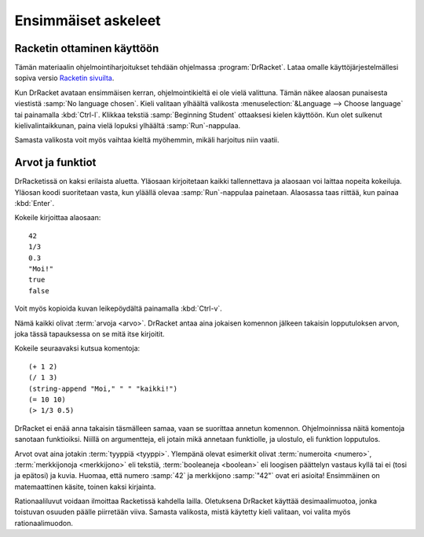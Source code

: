 Ensimmäiset askeleet
====================
Racketin ottaminen käyttöön
---------------------------
Tämän materiaalin ohjelmointiharjoitukset tehdään ohjelmassa :program:`DrRacket`.
Lataa omalle käyttöjärjestelmällesi sopiva versio `Racketin sivuilta <http://racket-lang.org/download/>`_.

Kun DrRacket avataan ensimmäisen kerran, ohjelmointikieltä ei ole vielä valittuna.
Tämän näkee alaosan punaisesta viestistä :samp:`No language chosen`.
Kieli valitaan ylhäältä valikosta :menuselection:`&Language --> Choose language`
tai painamalla :kbd:`Ctrl-l`. Klikkaa tekstiä :samp:`Beginning Student` ottaaksesi kielen käyttöön.
Kun olet sulkenut kielivalintaikkunan, paina vielä lopuksi ylhäältä :samp:`Run`-nappulaa.

Samasta valikosta voit myös vaihtaa kieltä myöhemmin, mikäli harjoitus niin vaatii.

Arvot ja funktiot
-----------------
DrRacketissä on kaksi erilaista aluetta.
Yläosaan kirjoitetaan kaikki tallennettava ja
alaosaan voi laittaa nopeita kokeiluja.
Yläosan koodi suoritetaan vasta, kun yläällä olevaa :samp:`Run`-nappulaa painetaan.
Alaosassa taas riittää, kun painaa :kbd:`Enter`.

Kokeile kirjoittaa alaosaan::

    42
    1/3
    0.3
    "Moi!"
    true
    false

Voit myös kopioida kuvan leikepöydältä painamalla :kbd:`Ctrl-v`.

.. image:: _static/kitten.jpg

Nämä kaikki olivat :term:`arvoja <arvo>`.
DrRacket antaa aina jokaisen komennon jälkeen takaisin lopputuloksen arvon,
joka tässä tapauksessa on se mitä itse kirjoitit.

Kokeile seuraavaksi kutsua komentoja::

    (+ 1 2)
    (/ 1 3)
    (string-append "Moi," " " "kaikki!")
    (= 10 10)
    (> 1/3 0.5)

DrRacket ei enää anna takaisin täsmälleen samaa,
vaan se suorittaa annetun komennon.
Ohjelmoinnissa näitä komentoja sanotaan funktioiksi.
Niillä on argumentteja, eli jotain mikä annetaan funktiolle,
ja ulostulo, eli funktion lopputulos.

Arvot ovat aina jotakin :term:`tyyppiä <tyyppi>`.
Ylempänä olevat esimerkit olivat :term:`numeroita <numero>`,
:term:`merkkijonoja <merkkijono>` eli tekstiä,
:term:`booleaneja <boolean>` eli loogisen päättelyn vastaus kyllä tai ei (tosi ja epätosi)
ja kuvia.
Huomaa, että numero :samp:`42` ja merkkijono :samp:`"42"` ovat eri asioita!
Ensimmäinen on matemaattinen käsite, toinen kaksi kirjainta.

Rationaaliluvut voidaan ilmoittaa Racketissä kahdella lailla.
Oletuksena DrRacket käyttää desimaalimuotoa,
jonka toistuvan osuuden päälle piirretään viiva.
Samasta valikosta, mistä käytetty kieli valitaan,
voi valita myös rationaalimuodon.

